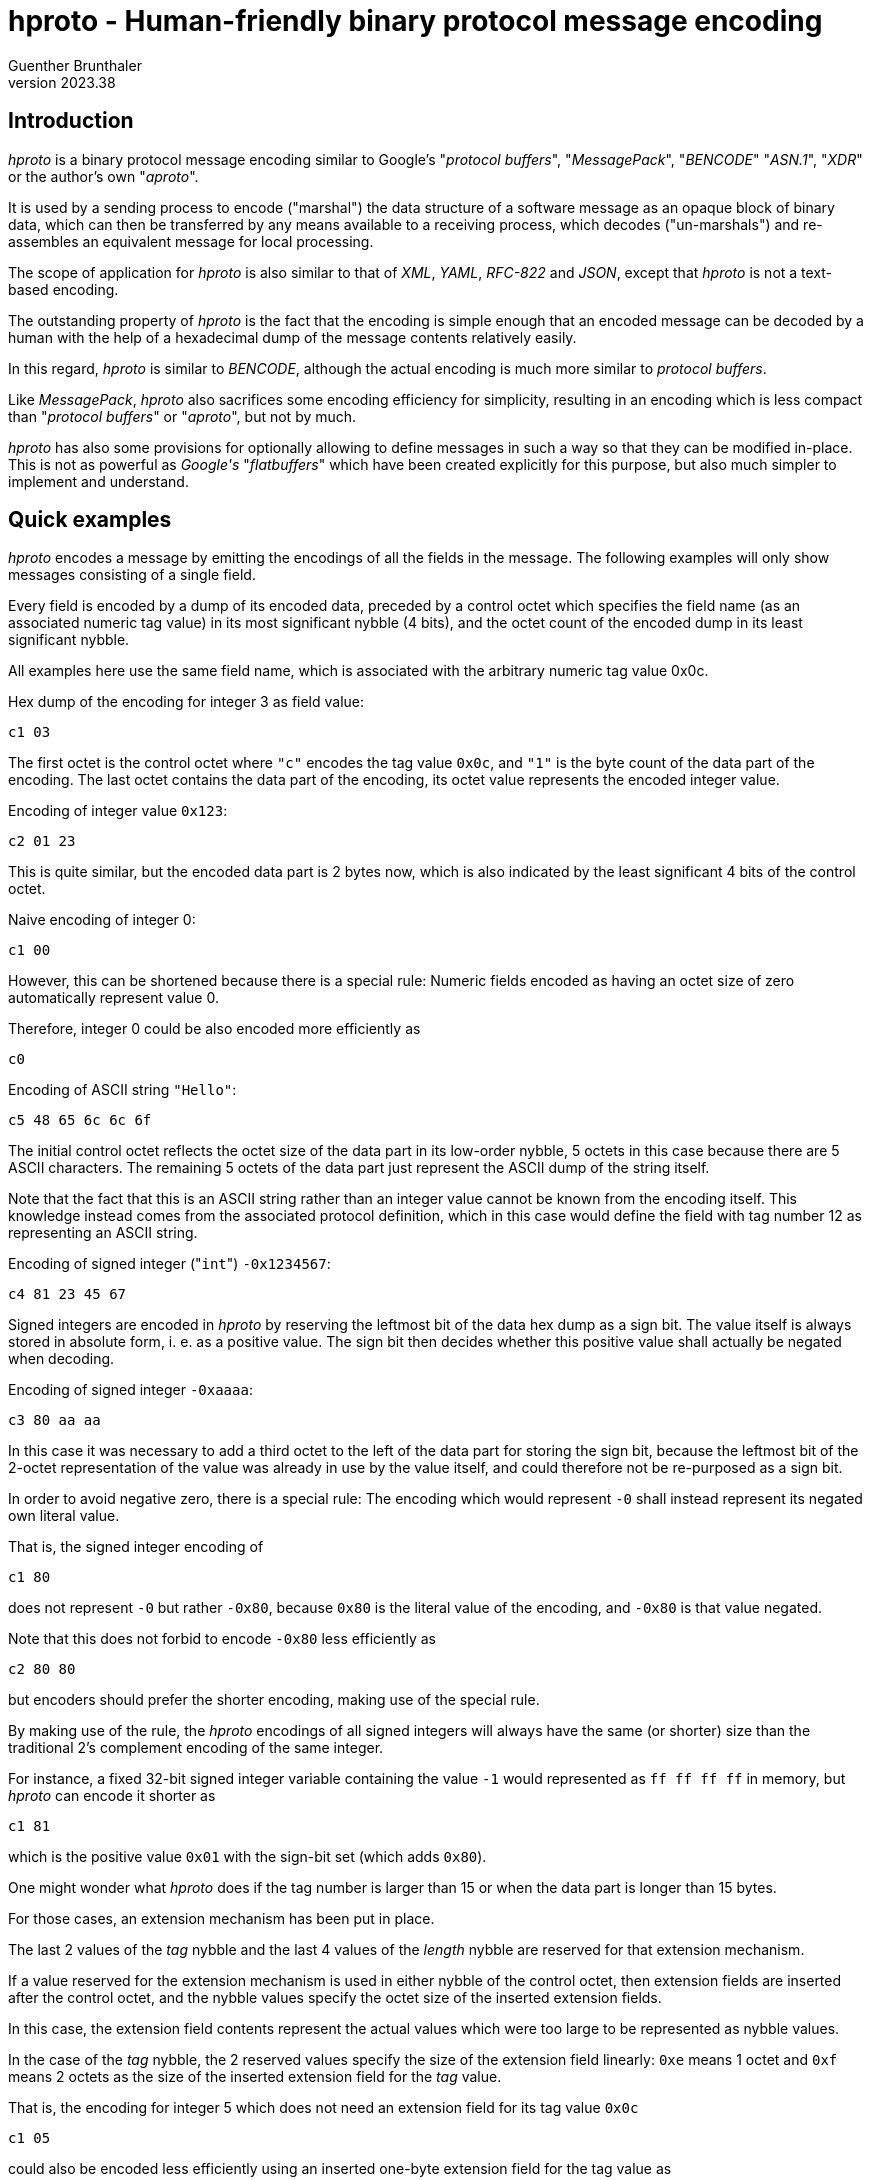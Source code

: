hproto - Human-friendly binary protocol message encoding
========================================================
Guenther Brunthaler
v2023.38

Introduction
------------

'hproto' is a binary protocol message encoding similar to Google's "'protocol buffers'", "'MessagePack'", "'BENCODE'" "'ASN.1'", "'XDR'" or the author's own "'aproto'".

It is used by a sending process to encode ("marshal") the data structure of a software message as an opaque block of binary data, which can then be transferred by any means available to a receiving process, which decodes ("un-marshals") and re-assembles an equivalent message for local processing.

The scope of application for 'hproto' is also similar to that of 'XML', 'YAML', 'RFC-822' and 'JSON', except that 'hproto' is not a text-based encoding.

The outstanding property of 'hproto' is the fact that the encoding is simple enough that an encoded message can be decoded by a human with the help of a hexadecimal dump of the message contents relatively easily.

In this regard, 'hproto' is similar to 'BENCODE', although the actual encoding is much more similar to 'protocol buffers'.

Like 'MessagePack', 'hproto' also sacrifices some encoding efficiency for simplicity, resulting in an encoding which is less compact than "'protocol buffers'" or "'aproto'", but not by much.

'hproto' has also some provisions for optionally allowing to define messages in such a way so that they can be modified in-place. This is not as powerful as 'Google\'s' "'flatbuffers'" which have been created explicitly for this purpose, but also much simpler to implement and understand.


Quick examples
--------------

'hproto' encodes a message by emitting the encodings of all the fields in the message. The following examples will only show messages consisting of a single field.

Every field is encoded by a dump of its encoded data, preceded by a control octet which specifies the field name (as an associated numeric tag value) in its most significant nybble (4 bits), and the octet count of the encoded dump in its least significant nybble.

All examples here use the same field name, which is associated with the arbitrary numeric tag value 0x0c.

Hex dump of the encoding for integer 3 as field value:

....
c1 03
....

The first octet is the control octet where `"c"` encodes the tag value `0x0c`, and `"1"` is the byte count of the data part of the encoding. The last octet contains the data part of the encoding, its octet value represents the encoded integer value.

Encoding of integer value `0x123`:

....
c2 01 23
....

This is quite similar, but the encoded data part is 2 bytes now, which is also indicated by the least significant 4 bits of the control octet.

Naive encoding of integer 0:

....
c1 00
....

However, this can be shortened because there is a special rule: Numeric fields encoded as having an octet size of zero automatically represent value 0.

Therefore, integer 0 could be also encoded more efficiently as

....
c0
....

Encoding of ASCII string `"Hello"`:

....
c5 48 65 6c 6c 6f
....

The initial control octet reflects the octet size of the data part in its low-order nybble, 5 octets in this case because there are 5 ASCII characters. The remaining 5 octets of the data part just represent the ASCII dump of the string itself.

Note that the fact that this is an ASCII string rather than an integer value cannot be known from the encoding itself. This knowledge instead comes from the associated protocol definition, which in this case would define the field with tag number 12 as representing an ASCII string.

Encoding of signed integer ("`int`") `-0x1234567`:

....
c4 81 23 45 67
....

Signed integers are encoded in 'hproto' by reserving the leftmost bit of the data hex dump as a sign bit. The value itself is always stored in absolute form, i. e. as a positive value. The sign bit then decides whether this positive value shall actually be negated when decoding.

Encoding of signed integer `-0xaaaa`:

....
c3 80 aa aa
....

In this case it was necessary to add a third octet to the left of the data part for storing the sign bit, because the leftmost bit of the 2-octet representation of the value was already in use by the value itself, and could therefore not be re-purposed as a sign bit.

In order to avoid negative zero, there is a special rule: The encoding which would represent `-0` shall instead represent its negated own literal value.

That is, the signed integer encoding of

....
c1 80
....

does not represent `-0` but rather `-0x80`, because `0x80` is the literal value of the encoding, and `-0x80` is that value negated.

Note that this does not forbid to encode `-0x80` less efficiently as

....
c2 80 80
....

but encoders should prefer the shorter encoding, making use of the special rule.

By making use of the rule, the 'hproto' encodings of all signed integers will always have the same (or shorter) size than the traditional 2's complement encoding of the same integer.

For instance, a fixed 32-bit signed integer variable containing the value `-1` would represented as `ff ff ff ff` in memory, but 'hproto' can encode it shorter as

....
c1 81
....

which is the positive value `0x01` with the sign-bit set (which adds `0x80`).

One might wonder what 'hproto' does if the tag number is larger than 15 or when the data part is longer than 15 bytes.

For those cases, an extension mechanism has been put in place.

The last 2 values of the 'tag' nybble and the last 4 values of the 'length' nybble are reserved for that extension mechanism.

If a value reserved for the extension mechanism is used in either nybble of the control octet, then extension fields are inserted after the control octet, and the nybble values specify the octet size of the inserted extension fields.

In this case, the extension field contents represent the actual values which were too large to be represented as nybble values.

In the case of the 'tag' nybble, the 2 reserved values specify the size of the extension field linearly: `0xe` means 1 octet and `0xf` means 2 octets as the size of the inserted extension field for the 'tag' value.

That is, the encoding for integer 5 which does not need an extension field for its tag value `0x0c`

....
c1 05
....

could also be encoded less efficiently using an inserted one-byte extension field for the tag value as

....
e1 0c 05
....

where the `"e"`-nybble of `0xe1` tells the reader that the following `0x0c` octet is an extension field containing an 8-bit tag value, `0x0c` in this case.

The `"1"`-nybble of `0xe1` is not a value indicating an extension field, and so it just represents the data part length of `1` octet (which is the `0x05` that follows the extension field).

or even less efficiently using an inserted two-byte extension field

....
f1 00 0c 05
....

This is pretty much the same, except that the extension field is now 2 octets wide and contains the value `0x000c`.

But the relative order between the parts of the encoding are the same: The control octet first, then its extension fields if any, finally the data part.

Note that the insertion of the extension field did not change the byte count of the data part - it is still just one octet in both cases.

Also note that the extension fields are encoded as big-endian integers, just like all values in 'hproto'. This is because big-endian numbers are more human-friendly to read than little-endian numbers in a hex dump.

Another reason is encoding-friendlyness: 'hproto' messages are built starting at the end of the buffer with descending the write offsets for the next output byte. Which means the numbers are written in reverse, that is as little-endian encoding which is easier to do for encoders. The decoder however reads the encoding starting at its beginning, and therefore sees big endian numbers which are easier to process by decoders.

The third reason for encoding the output buffer in reverse direction is the fact that it allows the encoding to use a one-pass scheme without sacrificing encoding-efficiency: At the time when the length of a field has to be encoded, its actual length is already known exactly. This makes it easy to choose the shortest possible encoding variant, which would be impossible in a single pass otherwise.

In the case of 'length' nybble, the 4 reserved values specify the size of the extension field as a power of 2: `0xc` means 1 octet, `0xd` means 2 octets, `0xe` means 4 octets, and `0xf` means 8 octets.

That is, the encoding of integer `6` which does not need an extension field for its octet count of `1`

....
c1 06
....

could also be encoded less efficiently using an inserted one-byte extension field for the 'length' field as

....
cc 01 06
....

or even less efficiently using a two-byte 'length' extension field

....
cd 00 01 06
....

or with a 4 byte length

....
ce 00 00 00 01 06
....

or even with an 8 byte extension field for the length

....
cf 00 00 00 00 00 00 00 01 06
....

It is possible that both extension fields are present, one for the tag and one for the length. In this case, the extension field for the tag comes first (lower address) and the length extension field comes second (higher address). That relative order is easy to remember, because it is the same relative order as the associated nybbles within the control octet.

Both extension fields are then inserted between the actual data-part and the control octet.

Encoding of ASCII string "Hello, world" (with a size of 12 octets, its last octet has value `0x64`) as a field with field tag number `0x1234`:

....
fc 12 34 0c 48 65 6c 6c 6f 2c 20 77 6f 72 6c 64
....

To break this down for decoding, markers could be inserted as follows:

....
fc | 12 34 | 0c | 48 65 6c 6c 6f 2c 20 77 6f 72 6c 64
....

Control octet `0xfc` specifies that a 2-octet 'tag' extension field and a 1-octet 'length' extension field is present.

The 2 octets `"12 34"` represents the field 'tag' number, and the `"0c"` represents the 'length' of the data-part.

The remaining octets after that which end with value `0x64` represent the data-part (i. e. the payload of the field).

As explained before, messages are just a concatenation of the message field encodings.

Therefore, a 3D-vector could be encoded as a message consisting of 3 signed integer fields, where the `"x"`-field is represented by tag value `0`, `"y"` as value `2` and `"z"` as value `3`.

Encoding the co-ordinates `(-2, +0x113854, -0x10)` as such a message then results in

....
01 82 13 11 38 54 21 90
....

To break this down for decoding, the control-octets could be enclosed within brackets as

....
[01] 82 [13] 11 38 54 [21] 90
....

This shows clearly what the data-part of the encoding is, and what the control-part (control octets and their optional extension fields) is.

The encoding explained so far is easy to parse from the beginning, but there is no way how to indicate its end. This needs to be known by the decoder.

Typically, the decoder will be presented with a fixed-size message for decoding, so determining the end is not a problem.

But what if the data arrives as a stream instead of a sequence of records with known size?

There are three recommended solutions for such a case.

First, the protocol can define a specific 'tag' value to serve as an end-of-stream marker. It usually will not need any associated data, which means the 'length' nybble will be `0`. Then the decoder has decoded such a tag value, it will know the end of the message has been reached and will stop decoding any further data at this point.

The second solution is to prefix the message encoding with the size of the message. This simple message framing mechanism within data streams works as follows:

....
02 c1 42
....

frames the 'hproto'-encoded message consisting of "c1 42" by prefixing it with the message length, which is two octets in this case.

This kind of prefixing works very similar to the 'length' nybble, only that it is not just a nybble but rather a whole octet. It is thus a similar but different kind of control octet compared to core 'hproto'-encoding.

And also the same as for the length nybble, the last 4 values are set aside to encode extension field lengths in the same way as for the nybble.

This means the following values are used for the message framing prefix octet:

* `0x00-0xfb`: The value represents the message length directly as one octet.
* `0xfc`: The message length follows as a 1-octet extension field
* `0xfd`: The message length follows as a 2-octet extension field
* `0xfe`: The message length follows as a 4-octet extension field
* `0xff`: The message length follows as a 8-octet extension field

In all cases, the framed message follows the message length field with the indicated length.

It may seem doubtful that `0xfc` will be very useful. It would have been better to only set aside 3 special values and start with the 2-octet case.

But as this is a human-friendly protocol, it should be easy to remember. Also reserving 4 codes here in the same way as for the length nybble is easier to remember. And so we do it that way!

The third an final solution to the stream-decoding "unknown message size"-problem would be to only encode a single binary string as the message. This string actually contains the nested 'hproto'-encoding of the actual message components. But at the outer level it is just one encoded string. So the encoder only needs to be instructed to not decode more than one message at the top-level and then stop.


Protocol definition syntax
--------------------------

Like "protocol buffers", 'hproto' provides a metasyntax for defining the structure of a message. This information needs to be known by both the sender and receiver of a message in order to understand the contents of the message.

"protocol buffers" uses ".proto" text files for storing this metasyntax information, while 'hproto' uses - little surprisingly - ".hproto" files for the same purpose.

It should be possible to write a message compiler for .hproto files which can validate the syntax of those files and then synthesize code for automatic marshalling and unmarshalling of 'hproto' messages.

But this has not been done yet and may never be done, because 'hproto' is simple enough that it can be assembled mostly manually. It can also be decoded visually using only a hex dump of the encoded message and a copy of the associated .hproto file as a reference.

OK, and now for an example how 'hproto' works. Let's assume we have the follwing C struct

----
struct person {
   char *first_name, *last_name;
   unsigned int born;
}= {"John", "Doe", 1990};
----

and want to encode/serialize it as binary 'hproto' message blob ("binary (potentially) large object") for transport.

First, we create a file "person.hproto" for this message, containing the following definition:

----
message person {
   string first_name:0;
   string last_name:1;
   uint born:2;
};
----

This defines the fields which are allowed in the message and also assigned numeric field tag numbers to every field.

The syntax for the field numbers looks similar to that of bit fields in C. However, it is recommended not to put a space between the field number and the field name, because otherwise the inclusion of a default value (explained later) might look ugly.

The tag numbers should be thought of as name suffixes rather than independent properties of the message field definitions.

Other than the field names which are only required in the proto files, the field tag numbers will actually be part of the encoded binary message as "tags numbers".

Also note that the field/tag numbers must be specified as hexadecimal values, even though there is no `0x`-prefix allowed for values up to 9, yet such a prefix is required for values larger than 9. The reason for the requirement of hexadecimal tag numbers is that a hex dump of the encoded message will also show hexadecimal tag numbers. By defining them them in the same way in the protocol definition, not conversion between decimal and hexadecimal tag numbers will be needed.

Next, one needs to know the encoding of a 'hproto' message.

In this simple case, all fields can be encoded by writing their encoded values prefixed by a <type_octet> in which the high-nybble represents the field tag number and the low-nybble represents the length of the encoded field contents.

The last thing to know for this example is how to encode the data types "string" and "uint".

Note again that messages are encoded starting at the end of the buffer. The order in which the fields are present in the message does not really matter in this case, because every field has its own tag value and so the decoder exactly always knows which field name is associated with the field and into which `struct` field to put the decoded value.

However, as the encoding is supposed to be human-friendly, it is recommended to serialize the fields in the reverse order in which they appear in the protocol definition.

This will then result in the original field order in the encoded message, because decoding will start at its beginning rather than at its end.

This means we should encode the 'born:2' field first, because it comes last in the message definition.

So we need to encode the value `1990` as type "`uint`" and associate it with the field number `2` as its tag value.

Im 'hproto', "`uint`" is just the big-endian base-256 representation of the unsigned integer. As a special optimization, an `uint` with a data portion size of 0 bytes is allowed and then represents the numeric value zero. (This might be a very useful optimization, because zero is a very frequent value in many applications.)

Next we need to know that "big-endian base-256 representation" is just a pompous way of saying that the hex dump of the encoded unsigned integer looks exactly the same as the integer written as a multi-digit hexadecimal number with a leading `0` digit in case of an odd number of hexadecimal digits in the multi-digit representation.

Example: Hex integer `0x1a` will encode as hex dump "`1a`", `0xf` will encode as hex dump "`0f`", `0x12345` will encode as hex dump "`01 23 45`" etc. Simple!

With that knowledge, we now can encode the `born:2` field:

----
$ # uint born:2; /* 1990 */
$ printf '%x\n' 1990
7c6
----

We encode this as the hex bytes

....
22 07 c6
....

where the "`07 c6`" are the hex dump for the decimal value `1990` expressed in hexadecimal (`0x7c6`).

The left `2` in the trailing `22` is the field number of `born:2` (the numeric suffix of its field name). The right `2` is the length of the field in octets.

This leaves us with the end of the encoded message as constructed so far:

....
22 07 c6
....

The next field we have to encode because of the reverse ordering is

----
string last_name:1;
----

and its contents shall be "`Doe`".

The encoding of a 'string' is simple - the data part of the encoding is just the bytes which make up the string.

We serialize the data part first

----
$ # string last_name:1; /* "Doe" */
$ printf %s Doe | hexdump -C
00000000  44 6f 65                                          |Doe|
00000003
----

We encode this as the hex bytes

....
13 44 6f 65
....

The "`1`" in the initial "`13`" is the field tag for "`last_name`". The "`3`" is the length of the string.

We prepend this new encoding before the start of the message already encoded so far, getting

....
13 44 6f 65 22 07 c6
....

as the new message constructed so far.

Finally, we encode the first field (according to protocol definition field order) "`first_name`":

----
$ # string first_name:0; /* "John" */
$ printf %s John | hexdump -C
00000000  4a 6f 68 6e                                       |John|
00000004
----

We encode this as the hex bytes

....
4a 6f 68 6e
....

and prefix this with the control octet `0x04`, because the field tag is 0 and the field contents (data portion) length is 4, giving:

....
04 4a 6f 68 6e
....

As before, we prepend this field encoding to the whole message encoded so far, getting

....
04 4a 6f 68 6e 13 44 6f 65 22 07 c6
....

as the finally completed encoded 'hproto' message.

For decoding this message, one has to start from the right and cut the message into fields based on the length of the field's control octets:

....
[04] 4a 6f 68 6e | [13] 44 6f 65 | [22] 07 c6
....

I have used "|" here to show field boundaries and put the control octets within square brackets.

Now for another example: Given the 'hproto' definition

----
message coord3d {
   int x:0;
   int y:1;
   int y:2;
};
----

decode the following encoding for an instance of such a message:

....
01 4a 10 21 8b
....

Let's start decoding by adding field markers as visual clues:

....
[01] 4a | [10] | [21] 8b
....

and decode this as:

....
field #0 ("x") = int_decode(0x4a) = 37
field #1 ("y") = int_decode(0x00) = 0
field #2 ("z") = int_decode(0x8b) = -11
....

Where came the `0x00` for field "`y`" from? Well, as explained before, a zero-sized numeric fields (such as "int") represents the numeric value zero even though no space for the actual value has been included in the message.

Why is the decoding of `0x8b` the value `-11`? Remember that 'hproto' does not use 2's complement numbers because those are not human-friendly. It just adds a `1` bit at the most significant octet of the encoding, which is the same as adding the value `0x80`. This means the encoded value `0x8b` is actually the sum of `0x80' for the negative sign plus the absolute value `0x0b` of the actual value to be encoded. `0x0b` is `11` as decimal number, and the negative sign makes it `-11` as the decoded result.

So, the message decodes as

----
message coord3d {
   int x:0;
   int y:1;
   int y:2;
}= {37, 0, -11};
----


A historic note about the reverse encoding direction
----------------------------------------------------

A previous version of 'hproto' did things exactly the other way around: The decoder wrote starting at the beginning of the buffer, so it was easy to grow it using realloc if necessary without moving the already-encoded parts of the buffer after the reallocation.

However, the disadvantage was that now decoders needed to start decoding at the end of the buffer, moving towards decreasing offsets as the decoding progressed.

Also, the control octets and extension fields had to be placed after the data portion of the fields instead of before them, raising questions whether the order of the extension fields should also be reversed or not.

Furthermore, it was even more problematic to read a message from a stream of unknown size, because the framing solution was the only one which could possibly work. The other 2 solutions only work when starting the decoding process at the beginning of the buffer - but this was not the case.

The next problem was encoding of integers: Because they ought to be placed in big-endian byte order within the encoding, they also had to be encoded in this order when using ascending offsets by the encoder. This is bascically a 2-step process: Determine the necessary length first, and then write out the octets in that order. An alternative is to write the octets in little-endian order first, and then reverse the order.

The new approach eliminates this problem, because the octets can now be written out in little-endian order, which results in big-endian order within the encoded message due to the fact that the writing occurs in decreasing offset order.

But most of all, decoding something backwards is not human-friendly.

So, after careful consideration, the encoding process was reversed, yielding to encoded messages which seem more "natural" to a human reader.

The only real disadvantage is that the new scheme requires a `memmove()` after a `realloc()` when the message is growing and the currently allocated buffer turns out to be too small.

The old approach did not need to move the data to the new end of the buffer, because the data already written was located at the beginning of the buffer.

However, I think the numerous benefits of the new approach compensate for this single disadvantage.

Also, reallocation will most likely occur only rarely in practice, assuming the buffer will be grown by a power of 2 factor or similarly. Which means reallocation will occur less and less frequently the larger the buffer gets.

Finally, `realloc()` probably has a lot more overhead than a single `memmove()`, so the actual overhead of the new mechanism will likely be rather small in comparison.


'hproto' Message "wire" Encoding
------------------------------

Examples are fun. But now for the full picture!

A 'hproto' message encoding is an unordered collection of fields, much more like a hash rather than a `C` "`struct`". The fields within the message are identified by their tag number rather than by their order.

The actual message encoding is just a concatenation of field value encodings.

Decoding starts at the beginning of the encoded message, but 'hproto' does not provide an intrinsic mechanism for detecting the end of the message.

This length must be known in advance, which will be the case for all message- or packet-oriented transports.

However, it will not be known in advance when reading from a stream, such as from a serial line or from a pipe.

For those cases, 3 solutions are provided:

* Change to protocol so that the whole message will be nested within a single binary string field. The decoder can then be instructed to decode only this single field and then stop.

* Define a tag value as an optional message field with no data contents. The decoder can then be instructed to stop decoding as soon as such a field has been decoded, acting as an end-of-message indicator.

* Use message framing, prefixing the message with its octet size.

Message framing is encoded as follows:

....
[ <size_of_encoded_actual_message> ] <encoded_actual_message>
....

If such a size prefix shall be present and how many bytes shall be used for encoding it (as a base-256 big-endian unsigned integer) must be defined in the protocol definition. There is no such prefix by default.

The size itself is encoded the same way as the field length in a control octet, except that all 8 bits are used and not just 4. However, in both cases, the last 4 possible values are reserved as length extension codes, and the encode the extension field lengths as 1, 2, 4 or 8 octets. The extension field, if present, then stores the actual message size as an unsigned integer in big-endian byte-order.

Within the actual encoded message, each field value encoding has the following structure:

....
<type_octet> [ <external_tag> ] [ <external_length> ] <field_contents>
....

Only `<type_octet>` and `<field_contents>` are actually necessary for every field, and `<field_contents>` has a variable size which can also be zero.

`<type_octet>` consists of two bitfields with 4 bits each, which will be represented by single hex-digits in a hex-dump of the message:

* The left hex-digit of `<type_octet>` encodes the tag number of the field.
* The right hex-digit of `<type_octet>` encodes the byte size of the field contents.

The tag number is encoded directly within `<type_octet>` if its value is less than `0x0e`. Otherwise, `<external_tag>` is present and contains the actual tag number as a big-endian base-256 unsigned integer.

The byte size of the field contents (data part, payload) is encoded directly within `<type_octet>` if its value is less than `0x0c`. Otherwise, `<external_length>` is present and contains the actual tag number as a big-endian base-256 unsigned integer.

The byte size of the `<external_tag>` field itself is determined by the value of the left hex-digit in `<type_octet>`: `1` if it is `0xe`, `2` if it is `0xf`, `0` otherwise.

The byte size of the `<external_length>` field itself is determined by the value of the right hex-digit in `<type_octet>`: `1` if it is `0xc`, `2` if it is `0xd`, `4` if it is `0xe`, `8` if it is `0xf`, `0` otherwise.

Maybe it might be easier to remember that the last 2 representable values of the 'tag' nybble are reserved for specifying the length of the 'tag' value extension field, and the last 4 representable values of the 'length' nybble are reserved for specifying the length of the octet count extension field as a power of `2`.

That's all one needs to know for the encoding of the basic message structure!


Optional message size specifications
------------------------------------

As explained before, it is optionally possible to prefix the actual message encoding with its size, for cases where the exact message size will not be provided by the transport and the message-framing solution has been chosen.

In this case, the following statement shall be precede any message declarations in the `.hproto` file:

----
option size-prefixed top-level message;
----

If the protocol designer preferred the other solution of defining an end-of-stream marking tag-value, the following statement shall be used instead:

----
option end-of-message tag value is N;
----

where `N` is a hexadecimal tag value which will be used by the decoder as an instruction to stop decoding after the current field when encountered as a field's tag value. Regarding the presence of a "`0x`"-prefix, the same rules are used as for tag values in message field definitions.

If the protocol designer preferred the solution to wrap the whole message into a single binary string field or into a single message containing everything else as sub-fields, then the following statement shall be used:

----
option message consists of a single top-level field;
----

Without any of those options, the message size needs to be known in advance to the decoder.


I have an 8-bit CPU, I do not want to support 64-bit field sizes
----------------------------------------------------------------

You don't have to! The fact that 'hproto' messages can contain 64-bit wide size fields does not mean that every conforming application has to support those.

In fact, every 'hproto' implementation is free to `typedef` a type of its choice for internally storing field sizes.

For instance, an 8-bit implementation may decide to not support any field lengths wider than 8 bits.

Such an implementation must still recognize that a messages includes a 16-, 32- or 64-bit size field if this is the case.

But it is free to reject the reception of such a message with an error message, stating that the message contents exceed the application's limits or that the message itself is too large to be parsed completely let alone to be actually processed.

In fact, even 64-bit implementations of 'hproto' should reject messages of unreasonable sizes. Because otherwise the application could become a victim of dDoS-attacks where an attacker sends gigantic messages until the victim runs out of RAM.

Receivers and senders of 'hproto' messages should share an idea what amount of data to maximally expect in a message, and should refuse to accept messages larger than that. 

Rejecting messages assumes some sort of back-channel for status messages of course.

In situations where this is not possible such as using 'UDP', applications should just ignore messages which are too large or contain field widths for sizes they cannot handle. After all, 'UDP' does not guarantee any reception at all. So the receiver is free to pretend it never got the message.


Optional buffer-size restriction
--------------------------------

Sometimes it is a good idea to specify the maximum buffer space a message may consume.

Receivers then know what to expect in the worst case, and can even allocate the buffer in advance if the size seems small enough, avoiding subsequent reallocations of the buffer.

Such a declaration should follow any "size-prefix"-declaration and precede any field definitions in a message. The declaration has the following syntax:

----
maximum buffer size only at top-level is N octets;
----

This is similar to the "size-prefix" declaration but serves an entirely different purpose. Like "size-prefix" it only has an affect if a the messages is used as the top-level message and is ignored for nested messages.

This declaration is partially forward-compatible: It is never a problem to add such a declaration for a later protocol revision, because without this declaration there is no limit how large the message could potentially become. It is up to the receivers to reject messages too large for them.

Neither is it a problem to reduce the limit in later protocol revisions: Clients which still use the old revision will never receive messages larger than that.

But if you increase the declared maximum buffer size in later revisions, clients using older protocol revisions may reject new messages as being too large.

Note that clients are not forced to check whether the size of received messages conforms to the message definition. They might choose to ignore it. Or they might check indeed, and senders should be prepared for this case.

Also note that the declaration is about the maximum buffer size and not about the maximum "actual message"-size. This means that the buffer space required for the size-prefix, if any, must also be included in the declared maximum buffer size.

Finally, the maximum buffer size implicitly puts the same maximum limit to all message fields and nested messages.

This means it is not necessary to specify maximum sizes for individual message fields; the maximum-buffer size also puts an upper bound to the sizes of all the individual fields.


What happens if multiple fields have the same tag number
--------------------------------------------------------

In this case, the field is considered to contain a vector of elements with the field's defined type rather than a single field element.

Of course, "multiple fields" are interpreted that way only within the same message, not within nested messages or a parent message containg the current message. In the latter cases, the fields belong to different messages and do not represent a vector.

Only multiple fields with the same tag number within the same message instance represent a vector.

For a vector, only the relative order of vector elements is relevant for indexing the vector, there is no need for them to be contiguous within the message.

For instance, consider this message encoding:

....
[11] 11 | [21] 22 | [31] 33 | [21] 44 | [11] 55 | [21] 66
....

then this represents the following messsag fields:

...
tag 1: vector[0x11, 0x55]
tag 2: vector[0x22, 0x44, 0x66]
tag 3: scalar 0x33
...

There is no actual difference between a scalar and a 1-element vector - the application can interpret it any way as it likes.

But what shall be done if the application expects a scalar and a vector is encountered instead?

In this case, the decoder shall ignore all values except for the last vector element. That shall be used as the scalar value.


More example field contents encodings
-------------------------------------

The encodings in our first examples have been easy because all tag numbers and field contents lengths could be represented directly within `<type_octet>` and neither `<external_tag>` nor `<external_length>` where required.

So let's define a more complex message which needs both extended fields:

----
struct person2 {
   char *first_name;
   char *last_name;
   struct bigint *favorite_fermat_prime;
}= {
     UTF7_2_UTF8("G+APw-nther"), "Brunthaler"
   , STR_2_BIGINT("162259276829213363391578010288127")
}

message person2 {
   utf8_string first_name:8;
   utf8_string last_name:0x23;
   uint favorite_fermat_prime:0x4567;
};
----

We use the type "`utf8_string`" here instead of just "`string`", because we want to use a particular encoding ('UTF-8') for the contents of the string.

Note that we can actually use any types we want in the `.hproto` message definitions, because there is no compiler/verifier for it yet. It is strictly provided as a documentation of the intended message layout for the benefit of human developers.

As one can see, the field number tags in the 'hproto' files must actually be provided as hexadecimal numbers. This was not obvious in our previous example because we only used tag numbers no larger than `9`, which are the same in decimal and hexadecimal and which are not allowed to use a `0x`-prefix.

The reason why field numbers must be provided in hexadecimal is the fact that you will also see them in this form in the hex dump of a message.

The reason why there is no choice when to use the "`0x`"-prefix and when not is because it allows search for field-names and their hexadecimal suffixed using simple string search tools. If there was a choice whether to include the prefix or not, a simple string search would not suffice and regular expressions would be needed. And, by the way, all hexadecimal numbers must be specified in lower case in 'hproto' files for the same reason!

We also remember from the explanation of the field number encoding that there are actually 3 different classes of field numbers which are encoded differently:

* `type_octet "Nx"` with `<internal_tag> N` from `0x00` through `0x0d`
* `type_octet "ex" NN` with `<external_tag> NN` from `0x00` through `0xff`
* `type_octet "fx" NN NN` with `<external_tag> NNNN` from `0x0000` through `0xffff`

where "`x`" does not matter in this discussion (it represents the field length).

Now let's encode the actual fields:

----
$ # utf8_string first_name: 8 = UTF7_2_UTF8("G+APw-nther")
$ printf %s G+APw-nther | iconv -f UTF-7 -t UTF-8 | hexdump -C
00000000  47 c3 bc 6e 74 68 65 72                           |G..nther|
00000008
----

These are `8` 'UTF-8' bytes with field tag `8`, which will be encoded as

....
[88] 47 c3 bc 6e 74 68 65 72
....

----
$ # utf8_string last_name: 0x23 = "Brunthaler"
$ printf %s Brunthaler | iconv -t UTF-8 | hexdump -C
00000000  42 72 75 6e 74 68 61 6c  65 72                    |Brunthaler|
0000000a
----

This are `0x0a` bytes with field tag `0xe23`, which will be encoded as

....
[ea | 23] 42 72 75 6e 74 68 61 6c 65 72
....

I have used here the square brackets not only to enclose the control octet, but the extension fields as well. The control octet and the fields are separated by "|", which will also be used to separate the encoding of different fields (outside the square brackets).

In the above encoding, the "`23`" is the `<external_tag>` which is present because the "`e`" in the "`ea`" defines a 1-byte `<external_tag>` to be present. The "`a`" in the "`ea`" is the byte length of the 'UTF-8' encoded string, and the remaining bytes represent the string contents.

----
$ # uint favorite_fermat_prime: 0x4567 = STR_2_BIGINT("162259276829213363391578010288127"
$ echo "obase=16; 162259276829213363391578010288127" | bc | tr A-F a-f | { read x; expr ${#x} % 2 != 0 > /dev/null && x=0$x; printf '%02x\n' `expr ${#x} / 2`; echo $x | fold -w 2 | paste -s -d " "; }
0e
07 ff ff ff ff ff ff ff ff ff ff ff ff ff
----

The first line of the output is the number (`0x0e`) of the following bytes, and the second line is just the hexadecimal representation of the large prime number. We encode this as

....
[ fc | 45 67 | 0e ] 07 ff ff ff ff ff ff ff ff ff ff ff ff ff
....

The "`f`" in the "`fc`" means that we use a 2-byte `<external_tag>`, which is represented by the bytes "`45 67`" which are the big-endian base-256 representation of the value `0x4567`.

The "`c`" in the "`fc`" means that the length of the contents is too large to be encoded directly as the 2nd hex digit of the `<type_octet>`. Instead, a 1-byte `<external_length>` is used to represent the actual length. This is the byte "`0e`" in the encoding. The remaining bytes represent the prime number as an unsigned integer with the value `0x07ffffffffffffffffffffffffff`.

Now we append the individual field encodings to the final message, ordering them so that the fields have the same order as in the message definition.

Together, the complete message 'hproto'-encodes as

....
88 47 c3 bc  6e 74 68 65  72 ea 23 42  72 75 6e 74
68 61 6c 65  72 fc 45 67  0e 07 ff ff  ff ff ff ff
ff ff ff ff  ff ff ff
....


Here is a chart for decoding 'hproto' messages based on their hex dump (starting with the first byte of the actual message, after any size framing prefix):

* `0? - d?`: Tag number is directly encoded as `0x0` through `0xd`.
* `e?`: Tag number precedes as 1 byte
* `f?`: Tag number precedes as 2 bytes (big-endian base-256 representation)
* `?0 - ?b`: Field contents byte length is directly encoded as `0x0` through `0xb`.
* `?c`: Contents length precedes as 1 byte
* `?d`: Contents length precedes as 2 bytes (big-endian base-256 representation)
* `?e`: Contents length precedes as 4 bytes (big-endian base-256 representation)
* `?f`: Contents length precedes as 8 bytes (big-endian base-256 representation)

In all cases, the optional `<external_tag>` precedes the optional `<external_length>`, and both are located between `<type_octet>` and `<field_contents>`.

After those examples, some clarifications.

There are no "required" fields in a message. All fields can be missing, which will then behave like a "`NULL`" value in 'SQL' (i. e. "value not present").

----
message person {
   string first_name:0;
   string last_name:1;
   opt married:2;
};
----

If the type "`opt`" has been defined as an empty message with no fields (encoded as "`20`" for tag number `2` and zero length) and the presence of the field means the option applies, then the missing field means that the option does not apply.

That is, the presence of a "`20`" field encoding as a message field means the person is married. Otherwise the person is not married.

It is also possible to define a default value in the 'hproto' file. If the field is missing in the message, then the field is assumed to have the default value as its contents.

----
message person {
   string first_name:0;
   string last_name:1;
   string marital_status:2 = "single";
};
----

This means that if a field with tag number 2 is present then it represents the marital status as a string. Otherwise, the string "`single`" will be used as the status even though it is not actually present in the message and would be `NULL` without the default declaration.

When creating a message, a field can be omitted from the encoding if the value to be encoded equals the field's default value. This is just an optimization, though, and not a requirement.

So far, the length of the `<field_contents>` have always been determined by the minimum number of bytes required to represent the contents.

However, for messages which are to be edited in-place, it might be a good idea to make the field length that of the maximum supported length of the content.

For instance, if we want to store a 24-bit 'RGB' color encoded as an unsigned integer `0xRRGGBB`

----
message rgb_color {
   uint rgb24:9;
};
----

then the color black `0x000000` could easily be encoded as

....
90
....

(remember that an `uint` of size `0` represents the value zero) because `0x000000` and `0` are the same integer.

However, if we want to make this message editable in-place, we need to ensure that it will always use 3 bytes for the encoding, even if it means to store leading zeros, so that the value can be replaced with an arbitrary 'RGB' value later.

This can be enforced as follows:

----
message rgb_color {
   uint rgb24:9 (zero-leftpad to 3 octets);
};
----

This means that if the field contents need less then 3 bytes to encode, then it will be padded to 3 bytes by adding zero bytes at the left. "`zero-rightpad`" does the same but adds the pad bytes at the right side (this type of padding is useful for strings).

The term "octet" is used instead of "byte" to make clear that 8-bit bytes are meant. Historically, bytes with bit sizes other than 8 bits are known to have existed on some hardware platforms. "octet" always means an "8 bit byte".

Generally, a comma-separated list of such and similar attribute declarations can be placed within parentheses before the end of the field declaration.

Like for tag numbers, only hexadecimal numbers are allowed for `zero-rightpad` declarations in order to avoid base conversions when examining the hexdump of a message. And again the "`0x`"-prefix is forbidden for hex numbers up to `9`.

In the case of this example, "3" means direct encoding within the `<type_octet>`. It ensures that the color black would be encoded as

....
93 00 00 00
....

The "`9`" is the tag number, the "`3`" is the field contents width directly encoded in the `<type_octet>`, and the "`00 00 00`" is the 24-bit fixed-width 'RGB' encoding of black.

Another example:

----
message nested_string {
   string text:6;
};

message song {
   uint track:3 (zero-leftpad to 1 octet);
   nested_string artist:5 (zero-rightpad to 0x20 octets);
   nested_string title:7 (zero-rightpad to 0x40 octets);
   nested_string description:4 (zero-rightpad to 0x400 octets);
};
----

Such a message will have the following encoding:

....
31 <track_uint> 5c 20 <artist_string>...
7c 40 <title_string>... 4d 04 00 <description>... 
....

Note that the fields ending with "..." are nested fields which include their own length. The idea is that the "inner" length specifications define the actual length of the field contents, where the `zero-rightpad` width just ensures that there is enough space for increasing the inner length in-place.


Predefined field data types and associated wire encodings
---------------------------------------------------------

Those have been moved to link:field_data_types.html[a separate document], allowing to share the wire encodings with other protocol encoding schemes.

Note that there might be serveral wire-encoding variants available for the same purpose. 'hproto'-based protocols should only use those of the available data types which are annotated as being "human-friendly".

Otherwise, even though 'hproto' at its core is a human-friendly protocol, humans will still have a hard time decoding a message manually if the contained message fields use non-human-friendly encodings.
